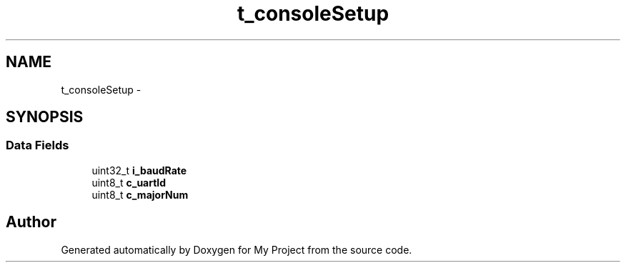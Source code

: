 .TH "t_consoleSetup" 3 "Sun Mar 2 2014" "My Project" \" -*- nroff -*-
.ad l
.nh
.SH NAME
t_consoleSetup \- 
.SH SYNOPSIS
.br
.PP
.SS "Data Fields"

.in +1c
.ti -1c
.RI "uint32_t \fBi_baudRate\fP"
.br
.ti -1c
.RI "uint8_t \fBc_uartId\fP"
.br
.ti -1c
.RI "uint8_t \fBc_majorNum\fP"
.br
.in -1c

.SH "Author"
.PP 
Generated automatically by Doxygen for My Project from the source code\&.
